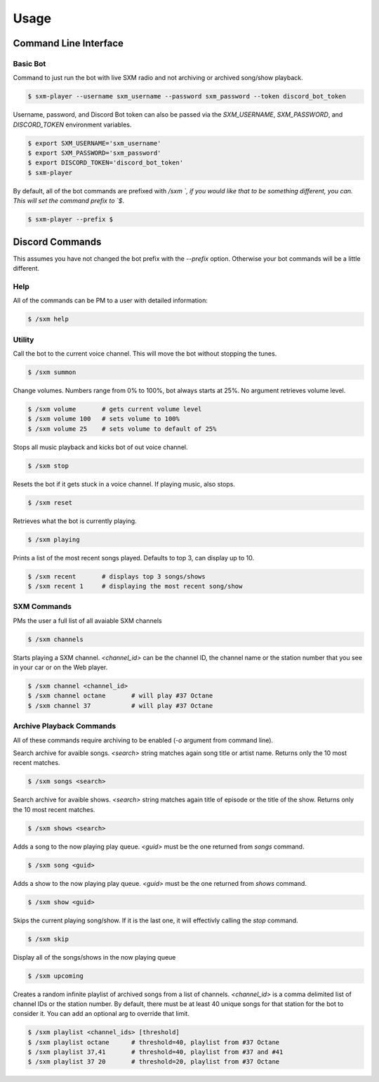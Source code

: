 =====
Usage
=====

Command Line Interface
======================

Basic Bot
---------

Command to just run the bot with live SXM radio and not archiving or
archived song/show playback.

.. code-block:: console

    $ sxm-player --username sxm_username --password sxm_password --token discord_bot_token

Username, password, and Discord Bot token can also be passed via the
`SXM_USERNAME`, `SXM_PASSWORD`, and `DISCORD_TOKEN` environment variables.

.. code-block:: console

    $ export SXM_USERNAME='sxm_username'
    $ export SXM_PASSWORD='sxm_password'
    $ export DISCORD_TOKEN='discord_bot_token'
    $ sxm-player

By default, all of the bot commands are prefixed with `/sxm `, if you would
like that to be something different, you can. This will set the command prefix
to `$`.

.. code-block:: console

    $ sxm-player --prefix $


Discord Commands
================

This assumes you have not changed the bot prefix with the `--prefix` option.
Otherwise your bot commands will be a little different.

Help
----

All of the commands can be PM to a user with detailed information:

.. code-block:: console

    $ /sxm help

Utility
-------

Call the bot to the current voice channel. This will move the bot without
stopping the tunes.

.. code-block:: console

    $ /sxm summon

Change volumes. Numbers range from 0% to 100%, bot always starts at 25%.
No argument retrieves volume level.

.. code-block:: console

    $ /sxm volume       # gets current volume level
    $ /sxm volume 100   # sets volume to 100%
    $ /sxm volume 25    # sets volume to default of 25%

Stops all music playback and kicks bot of out voice channel.

.. code-block:: console

    $ /sxm stop

Resets the bot if it gets stuck in a voice channel. If playing music,
also stops.

.. code-block:: console

    $ /sxm reset

Retrieves what the bot is currently playing.

.. code-block:: console

    $ /sxm playing

Prints a list of the most recent songs played. Defaults to top 3, can display up to 10.

.. code-block:: console

    $ /sxm recent       # displays top 3 songs/shows
    $ /sxm recent 1     # displaying the most recent song/show

SXM Commands
------------

PMs the user a full list of all avaiable SXM channels

.. code-block:: console

    $ /sxm channels

Starts playing a SXM channel. `<channel_id>` can be the channel ID,
the channel name or the station number that you see in your car or on the
Web player.

.. code-block:: console

    $ /sxm channel <channel_id>
    $ /sxm channel octane       # will play #37 Octane
    $ /sxm channel 37           # will play #37 Octane

Archive Playback Commands
-------------------------

All of these commands require archiving to be enabled (`-o` argument from
command line).

Search archive for avaible songs. `<search>` string matches again song title or
artist name. Returns only the 10 most recent matches.

.. code-block:: console

    $ /sxm songs <search>

Search archive for avaible shows. `<search>` string matches again title of
episode or the title of the show. Returns only the 10 most recent matches.

.. code-block:: console

    $ /sxm shows <search>

Adds a song to the now playing play queue. `<guid>` must be the one returned
from `songs` command.

.. code-block:: console

    $ /sxm song <guid>

Adds a show to the now playing play queue. `<guid>` must be the one returned
from `shows` command.

.. code-block:: console

    $ /sxm show <guid>

Skips the current playing song/show. If it is the last one, it will
effectivly calling the `stop` command.

.. code-block:: console

    $ /sxm skip

Display all of the songs/shows in the now playing queue

.. code-block:: console

    $ /sxm upcoming

Creates a random infinite playlist of archived songs from a list of channels.
`<channel_id>` is a comma delimited list of channel IDs or the station number.
By default, there must be at least 40 unique songs for that station for the
bot to consider it. You can add an optional arg to override that limit.

.. code-block:: console

    $ /sxm playlist <channel_ids> [threshold]
    $ /sxm playlist octane      # threshold=40, playlist from #37 Octane
    $ /sxm playlist 37,41       # threshold=40, playlist from #37 and #41
    $ /sxm playlist 37 20       # threshold=20, playlist from #37 Octane
